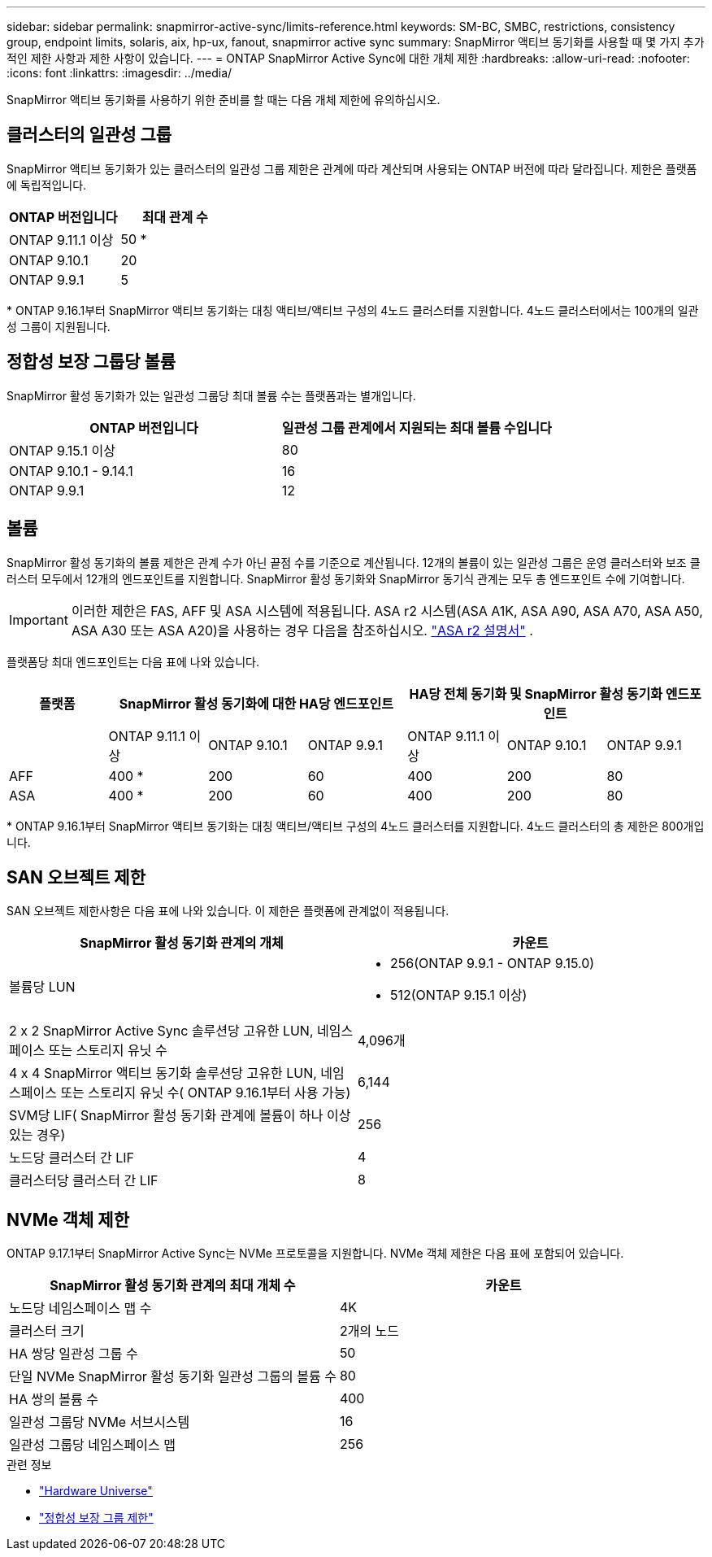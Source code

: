 ---
sidebar: sidebar 
permalink: snapmirror-active-sync/limits-reference.html 
keywords: SM-BC, SMBC, restrictions, consistency group, endpoint limits, solaris, aix, hp-ux, fanout, snapmirror active sync 
summary: SnapMirror 액티브 동기화를 사용할 때 몇 가지 추가적인 제한 사항과 제한 사항이 있습니다. 
---
= ONTAP SnapMirror Active Sync에 대한 개체 제한
:hardbreaks:
:allow-uri-read: 
:nofooter: 
:icons: font
:linkattrs: 
:imagesdir: ../media/


[role="lead"]
SnapMirror 액티브 동기화를 사용하기 위한 준비를 할 때는 다음 개체 제한에 유의하십시오.



== 클러스터의 일관성 그룹

SnapMirror 액티브 동기화가 있는 클러스터의 일관성 그룹 제한은 관계에 따라 계산되며 사용되는 ONTAP 버전에 따라 달라집니다. 제한은 플랫폼에 독립적입니다.

|===
| ONTAP 버전입니다 | 최대 관계 수 


| ONTAP 9.11.1 이상 | 50 * 


| ONTAP 9.10.1 | 20 


| ONTAP 9.9.1 | 5 
|===
{Asterisk} ONTAP 9.16.1부터 SnapMirror 액티브 동기화는 대칭 액티브/액티브 구성의 4노드 클러스터를 지원합니다. 4노드 클러스터에서는 100개의 일관성 그룹이 지원됩니다.



== 정합성 보장 그룹당 볼륨

SnapMirror 활성 동기화가 있는 일관성 그룹당 최대 볼륨 수는 플랫폼과는 별개입니다.

|===
| ONTAP 버전입니다 | 일관성 그룹 관계에서 지원되는 최대 볼륨 수입니다 


| ONTAP 9.15.1 이상 | 80 


| ONTAP 9.10.1 - 9.14.1 | 16 


| ONTAP 9.9.1 | 12 
|===


== 볼륨

SnapMirror 활성 동기화의 볼륨 제한은 관계 수가 아닌 끝점 수를 기준으로 계산됩니다. 12개의 볼륨이 있는 일관성 그룹은 운영 클러스터와 보조 클러스터 모두에서 12개의 엔드포인트를 지원합니다. SnapMirror 활성 동기화와 SnapMirror 동기식 관계는 모두 총 엔드포인트 수에 기여합니다.


IMPORTANT: 이러한 제한은 FAS, AFF 및 ASA 시스템에 적용됩니다. ASA r2 시스템(ASA A1K, ASA A90, ASA A70, ASA A50, ASA A30 또는 ASA A20)을 사용하는 경우 다음을 참조하십시오. link:https://docs.netapp.com/us-en/asa-r2/data-protection/manage-consistency-groups.html["ASA r2 설명서"^] .

플랫폼당 최대 엔드포인트는 다음 표에 나와 있습니다.

|===
| 플랫폼 3+| SnapMirror 활성 동기화에 대한 HA당 엔드포인트 3+| HA당 전체 동기화 및 SnapMirror 활성 동기화 엔드포인트 


|  | ONTAP 9.11.1 이상 | ONTAP 9.10.1 | ONTAP 9.9.1 | ONTAP 9.11.1 이상 | ONTAP 9.10.1 | ONTAP 9.9.1 


| AFF | 400 * | 200 | 60 | 400 | 200 | 80 


| ASA | 400 * | 200 | 60 | 400 | 200 | 80 
|===
{Asterisk} ONTAP 9.16.1부터 SnapMirror 액티브 동기화는 대칭 액티브/액티브 구성의 4노드 클러스터를 지원합니다. 4노드 클러스터의 총 제한은 800개입니다.



== SAN 오브젝트 제한

SAN 오브젝트 제한사항은 다음 표에 나와 있습니다. 이 제한은 플랫폼에 관계없이 적용됩니다.

|===
| SnapMirror 활성 동기화 관계의 개체 | 카운트 


| 볼륨당 LUN  a| 
* 256(ONTAP 9.9.1 - ONTAP 9.15.0)
* 512(ONTAP 9.15.1 이상)




| 2 x 2 SnapMirror Active Sync 솔루션당 고유한 LUN, 네임스페이스 또는 스토리지 유닛 수 | 4,096개 


| 4 x 4 SnapMirror 액티브 동기화 솔루션당 고유한 LUN, 네임스페이스 또는 스토리지 유닛 수( ONTAP 9.16.1부터 사용 가능) | 6,144 


| SVM당 LIF( SnapMirror 활성 동기화 관계에 볼륨이 하나 이상 있는 경우) | 256 


| 노드당 클러스터 간 LIF | 4 


| 클러스터당 클러스터 간 LIF | 8 
|===


== NVMe 객체 제한

ONTAP 9.17.1부터 SnapMirror Active Sync는 NVMe 프로토콜을 지원합니다. NVMe 객체 제한은 다음 표에 포함되어 있습니다.

|===
| SnapMirror 활성 동기화 관계의 최대 개체 수 | 카운트 


| 노드당 네임스페이스 맵 수 | 4K 


| 클러스터 크기 | 2개의 노드 


| HA 쌍당 일관성 그룹 수 | 50 


| 단일 NVMe SnapMirror 활성 동기화 일관성 그룹의 볼륨 수 | 80 


| HA 쌍의 볼륨 수 | 400 


| 일관성 그룹당 NVMe 서브시스템 | 16 


| 일관성 그룹당 네임스페이스 맵 | 256 
|===
.관련 정보
* link:https://hwu.netapp.com/["Hardware Universe"^]
* link:../consistency-groups/limits.html["정합성 보장 그룹 제한"^]

